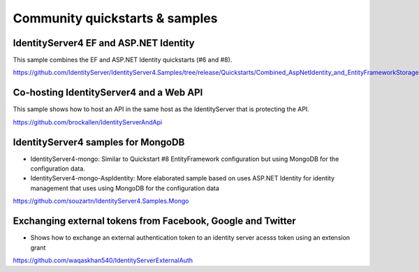 Community quickstarts & samples
===============================

IdentityServer4 EF and ASP.NET Identity
^^^^^^^^^^^^^^^^^^^^^^^^^^^^^^^^^^^^^^^
This sample combines the EF and ASP.NET Identity quickstarts (#6 and #8).

https://github.com/IdentityServer/IdentityServer4.Samples/tree/release/Quickstarts/Combined_AspNetIdentity_and_EntityFrameworkStorage

Co-hosting IdentityServer4 and a Web API
^^^^^^^^^^^^^^^^^^^^^^^^^^^^^^^^^^^^^^^^
This sample shows how to host an API in the same host as the IdentityServer that is protecting the API.

https://github.com/brockallen/IdentityServerAndApi

IdentityServer4 samples for MongoDB
^^^^^^^^^^^^^^^^^^^^^^^^^^^^^^^^^^^
* IdentityServer4-mongo: Similar to Quickstart #8 EntityFramework configuration but using MongoDB for the configuration data.
* IdentityServer4-mongo-AspIdentity: More elaborated sample based on uses ASP.NET Identity for identity management that uses using MongoDB for the configuration data
  
https://github.com/souzartn/IdentityServer4.Samples.Mongo

Exchanging external tokens from Facebook, Google and Twitter
^^^^^^^^^^^^^^^^^^^^^^^^^^^^^^^^^^^^^^^^^^^^^^^^^^^^^^^^^^^^
* Shows how to exchange an external authentication token to an identity server acesss token using an extension grant

https://github.com/waqaskhan540/IdentityServerExternalAuth
